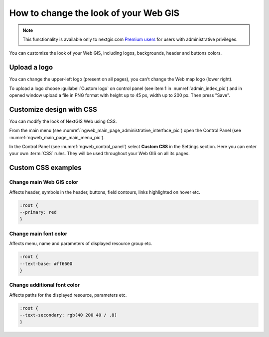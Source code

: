 .. _ngcom_CSS:

How to change the look of your Web GIS
========================================

.. note:: 
    This functionality is available only to nextgis.com `Premium users <http://nextgis.com/nextgis-com/plans>`_ for users with administrative privileges.

You can customize the look of your Web GIS, including logos, backgrounds, header and buttons colors.

Upload a logo
-------------
You can change the upper-left logo (present on all pages), you can't change the Web map logo (lower right).

To upload a logo choose :guilabel:`Custom logo` on control panel (see item 1 in :numref:`admin_index_pic`) and in opened window upload a file in PNG format with height up to 45 px, width up to 200 px. Then press "Save".



Customize design with CSS
-------------------------------------------

You can modify the look of NextGIS Web using CSS.

From the main menu (see :numref:`ngweb_main_page_administrative_interface_pic`) open the Control Panel (see :numref:`ngweb_main_page_main_menu_pic`).

In the Control Panel (see :numref:`ngweb_control_panel`) select **Custom CSS** in the Settings section.
Here you can enter your own :term:`CSS` rules. They will be used throughout your Web GIS on all its pages. 

Custom CSS examples
-------------------------------------------

Change main Web GIS color 
~~~~~~~~~~~~~~~~~~~~~~~~~~~~~~~~

Affects header, symbols in the header, buttons, field contours, links highlighted on hover etc.

.. code-block:: css

	:root {
  	--primary: red
	}

Change main font color 
~~~~~~~~~~~~~~~~~~~~~~~~~~~~~~~~

Affects menu, name and parameters of displayed resource group etc.

.. code-block:: css

	:root {
  	--text-base: #ff6600
	}

Change additional font color
~~~~~~~~~~~~~~~~~~~~~~~~~~~~~~~~

Affects paths for the displayed resource, parameters etc.

.. code-block:: css

	:root {
  	--text-secondary: rgb(40 200 40 / .8)
	}
	
